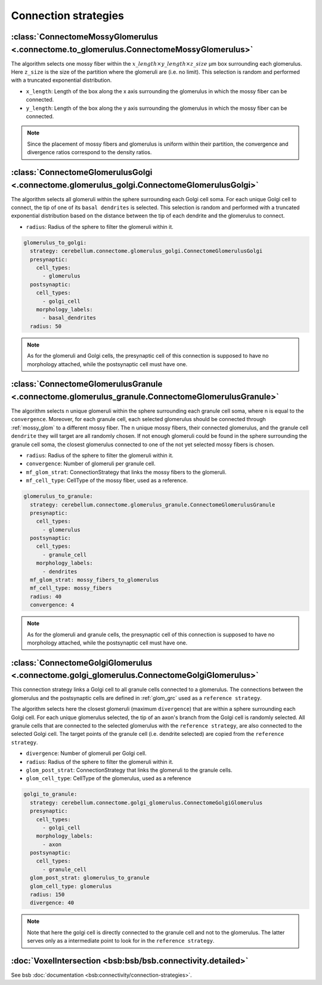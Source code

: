 Connection strategies
---------------------

.. _mossy_glom:

:class:`ConnectomeMossyGlomerulus <.connectome.to_glomerulus.ConnectomeMossyGlomerulus>`
~~~~~~~~~~~~~~~~~~~~~~~~~~~~~~~~~~~~~~~~~~~~~~~~~~~~~~~~~~~~~~~~~~~~~~~~~~~~~~~~~~~~~~~~

The algorithm selects one mossy fiber within the :math:`x\_length \times y\_length \times z\_size` μm box surrounding
each glomerulus. Here ``z_size`` is the size of the partition where the glomeruli are (i.e. no limit).
This selection is random and performed with a truncated exponential distribution.

* ``x_length``: Length of the box along the x axis surrounding the glomerulus in which the mossy fiber can be connected.

* ``y_length``: Length of the box along the y axis surrounding the glomerulus in which the mossy fiber can be connected.

.. note::
    Since the placement of mossy fibers and glomerulus is uniform within their partition,
    the convergence and divergence ratios correspond to the density ratios.

.. _glom_goc:

:class:`ConnectomeGlomerulusGolgi <.connectome.glomerulus_golgi.ConnectomeGlomerulusGolgi>`
~~~~~~~~~~~~~~~~~~~~~~~~~~~~~~~~~~~~~~~~~~~~~~~~~~~~~~~~~~~~~~~~~~~~~~~~~~~~~~~~~~~~~~~~~~~

The algorithm selects all glomeruli within the sphere surrounding each Golgi cell soma. For each unique Golgi cell to
connect, the tip of one of its ``basal dendrites`` is selected. This selection is random and performed with a truncated
exponential distribution based on the distance between the tip of each dendrite and the glomerulus to connect.

* ``radius``: Radius of the sphere to filter the glomeruli within it.

.. code-block:: yaml

      glomerulus_to_golgi:
        strategy: cerebellum.connectome.glomerulus_golgi.ConnectomeGlomerulusGolgi
        presynaptic:
          cell_types:
            - glomerulus
        postsynaptic:
          cell_types:
            - golgi_cell
          morphology_labels:
            - basal_dendrites
        radius: 50

.. note::
    As for the glomeruli and Golgi cells, the presynaptic cell of this connection is supposed to
    have no morphology attached, while the postsynaptic cell must have one.

.. _glom_grc:

:class:`ConnectomeGlomerulusGranule <.connectome.glomerulus_granule.ConnectomeGlomerulusGranule>`
~~~~~~~~~~~~~~~~~~~~~~~~~~~~~~~~~~~~~~~~~~~~~~~~~~~~~~~~~~~~~~~~~~~~~~~~~~~~~~~~~~~~~~~~~~~~~~~~~

The algorithm selects n unique glomeruli within the sphere surrounding each granule cell soma, where n is equal to the
``convergence``. Moreover, for each granule cell, each selected glomerulus should be connected through :ref:`mossy_glom`
to a different mossy fiber.
The n unique mossy fibers, their connected glomerulus, and the granule cell ``dendrite`` they will target are all
randomly chosen. If not enough glomeruli could be found in the sphere surrounding the granule cell soma, the closest
glomerulus connected to one of the not yet selected mossy fibers is chosen.

* ``radius``: Radius of the sphere to filter the glomeruli within it.

* ``convergence``: Number of glomeruli per granule cell.

* ``mf_glom_strat``: ConnectionStrategy that links the mossy fibers to the glomeruli.

* ``mf_cell_type``: CellType of the mossy fiber, used as a reference.

.. code-block:: yaml

      glomerulus_to_granule:
        strategy: cerebellum.connectome.glomerulus_granule.ConnectomeGlomerulusGranule
        presynaptic:
          cell_types:
            - glomerulus
        postsynaptic:
          cell_types:
            - granule_cell
          morphology_labels:
            - dendrites
        mf_glom_strat: mossy_fibers_to_glomerulus
        mf_cell_type: mossy_fibers
        radius: 40
        convergence: 4

.. note::
    As for the glomeruli and granule cells, the presynaptic cell of this connection is supposed to
    have no morphology attached, while the postsynaptic cell must have one.

.. _goc_glom:

:class:`ConnectomeGolgiGlomerulus <.connectome.golgi_glomerulus.ConnectomeGolgiGlomerulus>`
~~~~~~~~~~~~~~~~~~~~~~~~~~~~~~~~~~~~~~~~~~~~~~~~~~~~~~~~~~~~~~~~~~~~~~~~~~~~~~~~~~~~~~~~~~~

This connection strategy links a Golgi cell to all granule cells connected to a glomerulus.
The connections between the glomerulus and the postsynaptic cells are defined in :ref:`glom_grc` used as a
``reference strategy``.

The algorithm selects here the closest glomeruli (maximum ``divergence``) that are within
a sphere surrounding each Golgi cell. For each unique glomerulus selected, the tip of an axon's branch from the Golgi
cell is randomly selected. All granule cells that are connected to the selected glomerulus with the
``reference strategy``, are also connected to the selected Golgi cell. The target points of the granule cell (i.e.
dendrite selected) are copied from the ``reference strategy``.

* ``divergence``: Number of glomeruli per Golgi cell.

* ``radius``: Radius of the sphere to filter the glomeruli within it.

* ``glom_post_strat``: ConnectionStrategy that links the glomeruli to the granule cells.

* ``glom_cell_type``: CellType of the glomerulus, used as a reference

.. code-block:: yaml

      golgi_to_granule:
        strategy: cerebellum.connectome.golgi_glomerulus.ConnectomeGolgiGlomerulus
        presynaptic:
          cell_types:
            - golgi_cell
          morphology_labels:
            - axon
        postsynaptic:
          cell_types:
            - granule_cell
        glom_post_strat: glomerulus_to_granule
        glom_cell_type: glomerulus
        radius: 150
        divergence: 40

.. note::
    Note that here the golgi cell is directly connected to the granule cell and not to the glomerulus.
    The latter serves only as a intermediate point to look for in the ``reference strategy``.

.. _voxel_int:

:doc:`VoxelIntersection <bsb:bsb/bsb.connectivity.detailed>`
~~~~~~~~~~~~~~~~~~~~~~~~~~~~~~~~~~~~~~~~~~~~~~~~~~~~~~~~~~~~

See bsb :doc:`documentation <bsb:connectivity/connection-strategies>`.

